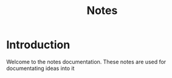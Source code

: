 #+TITLE: Notes

* Introduction
Welcome to the notes documentation. These notes are used for documentating ideas into it

*  
